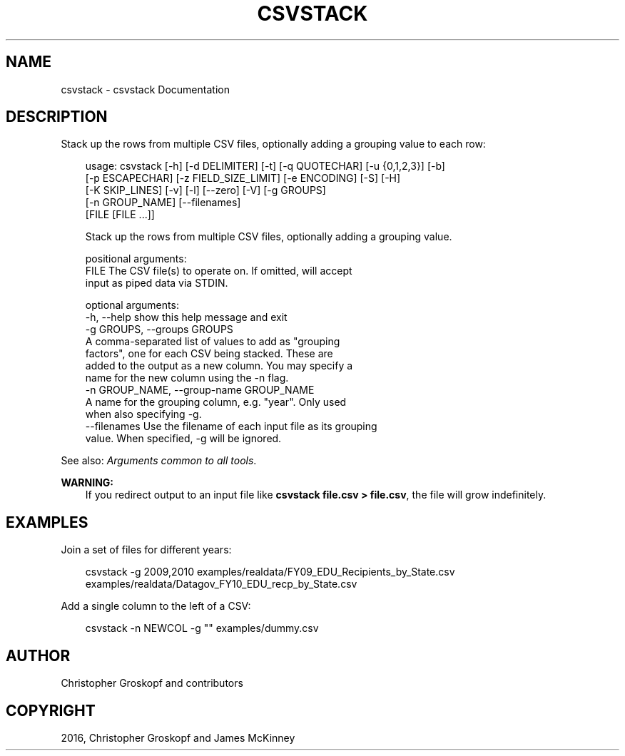 .\" Man page generated from reStructuredText.
.
.
.nr rst2man-indent-level 0
.
.de1 rstReportMargin
\\$1 \\n[an-margin]
level \\n[rst2man-indent-level]
level margin: \\n[rst2man-indent\\n[rst2man-indent-level]]
-
\\n[rst2man-indent0]
\\n[rst2man-indent1]
\\n[rst2man-indent2]
..
.de1 INDENT
.\" .rstReportMargin pre:
. RS \\$1
. nr rst2man-indent\\n[rst2man-indent-level] \\n[an-margin]
. nr rst2man-indent-level +1
.\" .rstReportMargin post:
..
.de UNINDENT
. RE
.\" indent \\n[an-margin]
.\" old: \\n[rst2man-indent\\n[rst2man-indent-level]]
.nr rst2man-indent-level -1
.\" new: \\n[rst2man-indent\\n[rst2man-indent-level]]
.in \\n[rst2man-indent\\n[rst2man-indent-level]]u
..
.TH "CSVSTACK" "1" "May 01, 2024" "2.0.0" "csvkit"
.SH NAME
csvstack \- csvstack Documentation
.SH DESCRIPTION
.sp
Stack up the rows from multiple CSV files, optionally adding a grouping value to each row:
.INDENT 0.0
.INDENT 3.5
.sp
.EX
usage: csvstack [\-h] [\-d DELIMITER] [\-t] [\-q QUOTECHAR] [\-u {0,1,2,3}] [\-b]
                [\-p ESCAPECHAR] [\-z FIELD_SIZE_LIMIT] [\-e ENCODING] [\-S] [\-H]
                [\-K SKIP_LINES] [\-v] [\-l] [\-\-zero] [\-V] [\-g GROUPS]
                [\-n GROUP_NAME] [\-\-filenames]
                [FILE [FILE ...]]

Stack up the rows from multiple CSV files, optionally adding a grouping value.

positional arguments:
  FILE                  The CSV file(s) to operate on. If omitted, will accept
                        input as piped data via STDIN.

optional arguments:
  \-h, \-\-help            show this help message and exit
  \-g GROUPS, \-\-groups GROUPS
                        A comma\-separated list of values to add as \(dqgrouping
                        factors\(dq, one for each CSV being stacked. These are
                        added to the output as a new column. You may specify a
                        name for the new column using the \-n flag.
  \-n GROUP_NAME, \-\-group\-name GROUP_NAME
                        A name for the grouping column, e.g. \(dqyear\(dq. Only used
                        when also specifying \-g.
  \-\-filenames           Use the filename of each input file as its grouping
                        value. When specified, \-g will be ignored.
.EE
.UNINDENT
.UNINDENT
.sp
See also: \fI\%Arguments common to all tools\fP\&.
.sp
\fBWARNING:\fP
.INDENT 0.0
.INDENT 3.5
If you redirect output to an input file like \fBcsvstack file.csv > file.csv\fP, the file will grow indefinitely.
.UNINDENT
.UNINDENT
.SH EXAMPLES
.sp
Join a set of files for different years:
.INDENT 0.0
.INDENT 3.5
.sp
.EX
csvstack \-g 2009,2010 examples/realdata/FY09_EDU_Recipients_by_State.csv examples/realdata/Datagov_FY10_EDU_recp_by_State.csv
.EE
.UNINDENT
.UNINDENT
.sp
Add a single column to the left of a CSV:
.INDENT 0.0
.INDENT 3.5
.sp
.EX
csvstack \-n NEWCOL \-g \(dq\(dq examples/dummy.csv
.EE
.UNINDENT
.UNINDENT
.SH AUTHOR
Christopher Groskopf and contributors
.SH COPYRIGHT
2016, Christopher Groskopf and James McKinney
.\" Generated by docutils manpage writer.
.

